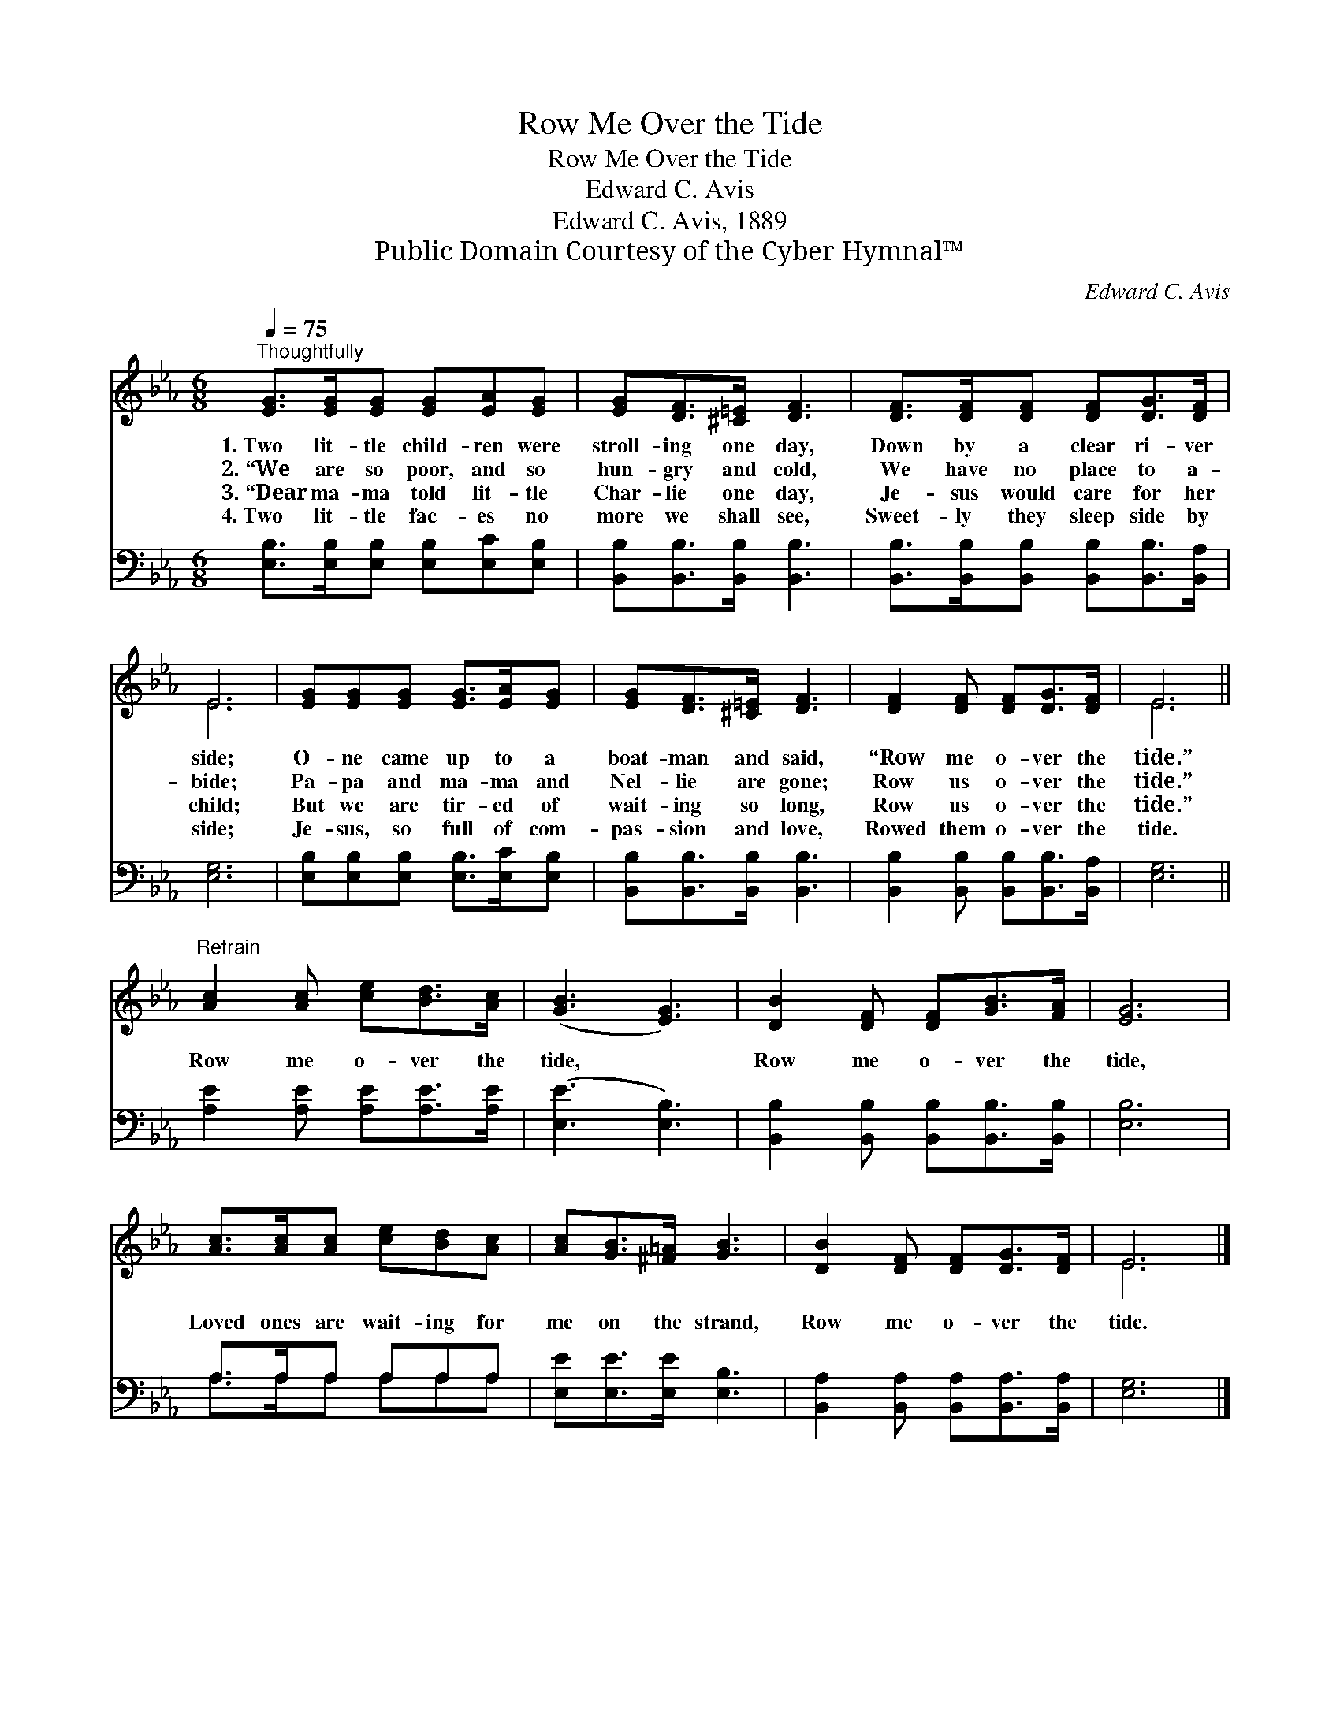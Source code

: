 X:1
T:Row Me Over the Tide
T:Row Me Over the Tide
T:Edward C. Avis
T:Edward C. Avis, 1889
T:Public Domain Courtesy of the Cyber Hymnal™
C:Edward C. Avis
Z:Public Domain
Z:Courtesy of the Cyber Hymnal™
%%score ( 1 2 ) ( 3 4 )
L:1/8
Q:1/4=75
M:6/8
K:Eb
V:1 treble 
V:2 treble 
V:3 bass 
V:4 bass 
V:1
"^Thoughtfully" [EG]>[EG][EG] [EG][EA][EG] | [EG][DF]>[^C=E] [DF]3 | [DF]>[DF][DF] [DF][DG]>[DF] | %3
w: 1.~Two lit- tle child- ren were|stroll- ing one day,|Down by a clear ri- ver|
w: 2.~“We are so poor, and so|hun- gry and cold,|We have no place to a-|
w: 3.~“Dear ma- ma told lit- tle|Char- lie one day,|Je- sus would care for her|
w: 4.~Two lit- tle fac- es no|more we shall see,|Sweet- ly they sleep side by|
 E6 | [EG][EG][EG] [EG]>[EA][EG] | [EG][DF]>[^C=E] [DF]3 | [DF]2 [DF] [DF][DG]>[DF] | E6 || %8
w: side;|O- ne came up to a|boat- man and said,|“Row me o- ver the|tide.”|
w: bide;|Pa- pa and ma- ma and|Nel- lie are gone;|Row us o- ver the|tide.”|
w: child;|But we are tir- ed of|wait- ing so long,|Row us o- ver the|tide.”|
w: side;|Je- sus, so full of com-|pas- sion and love,|Rowed them o- ver the|tide.|
"^Refrain" [Ac]2 [Ac] [ce][Bd]>[Ac] | ([GB]3 [EG]3) | [DB]2 [DF] [DF][GB]>[FA] | [EG]6 | %12
w: ||||
w: Row me o- ver the|tide, *|Row me o- ver the|tide,|
w: ||||
w: ||||
 [Ac]>[Ac][Ac] [ce][Bd][Ac] | [Ac][GB]>[^F=A] [GB]3 | [DB]2 [DF] [DF][DG]>[DF] | E6 |] %16
w: ||||
w: Loved ones are wait- ing for|me on the strand,|Row me o- ver the|tide.|
w: ||||
w: ||||
V:2
 x6 | x6 | x6 | E6 | x6 | x6 | x6 | E6 || x6 | x6 | x6 | x6 | x6 | x6 | x6 | E6 |] %16
V:3
 [E,B,]>[E,B,][E,B,] [E,B,][E,C][E,B,] | [B,,B,][B,,B,]>[B,,B,] [B,,B,]3 | %2
 [B,,B,]>[B,,B,][B,,B,] [B,,B,][B,,B,]>[B,,A,] | [E,G,]6 | [E,B,][E,B,][E,B,] [E,B,]>[E,C][E,B,] | %5
 [B,,B,][B,,B,]>[B,,B,] [B,,B,]3 | [B,,B,]2 [B,,B,] [B,,B,][B,,B,]>[B,,A,] | [E,G,]6 || %8
 [A,E]2 [A,E] [A,E][A,E]>[A,E] | ([E,E]3 [E,B,]3) | [B,,B,]2 [B,,B,] [B,,B,][B,,B,]>[B,,B,] | %11
 [E,B,]6 | A,>A,A, A,A,A, | [E,E][E,E]>[E,E] [E,B,]3 | [B,,A,]2 [B,,A,] [B,,A,][B,,A,]>[B,,A,] | %15
 [E,G,]6 |] %16
V:4
 x6 | x6 | x6 | x6 | x6 | x6 | x6 | x6 || x6 | x6 | x6 | x6 | A,>A,A, A,A,A, | x6 | x6 | x6 |] %16

